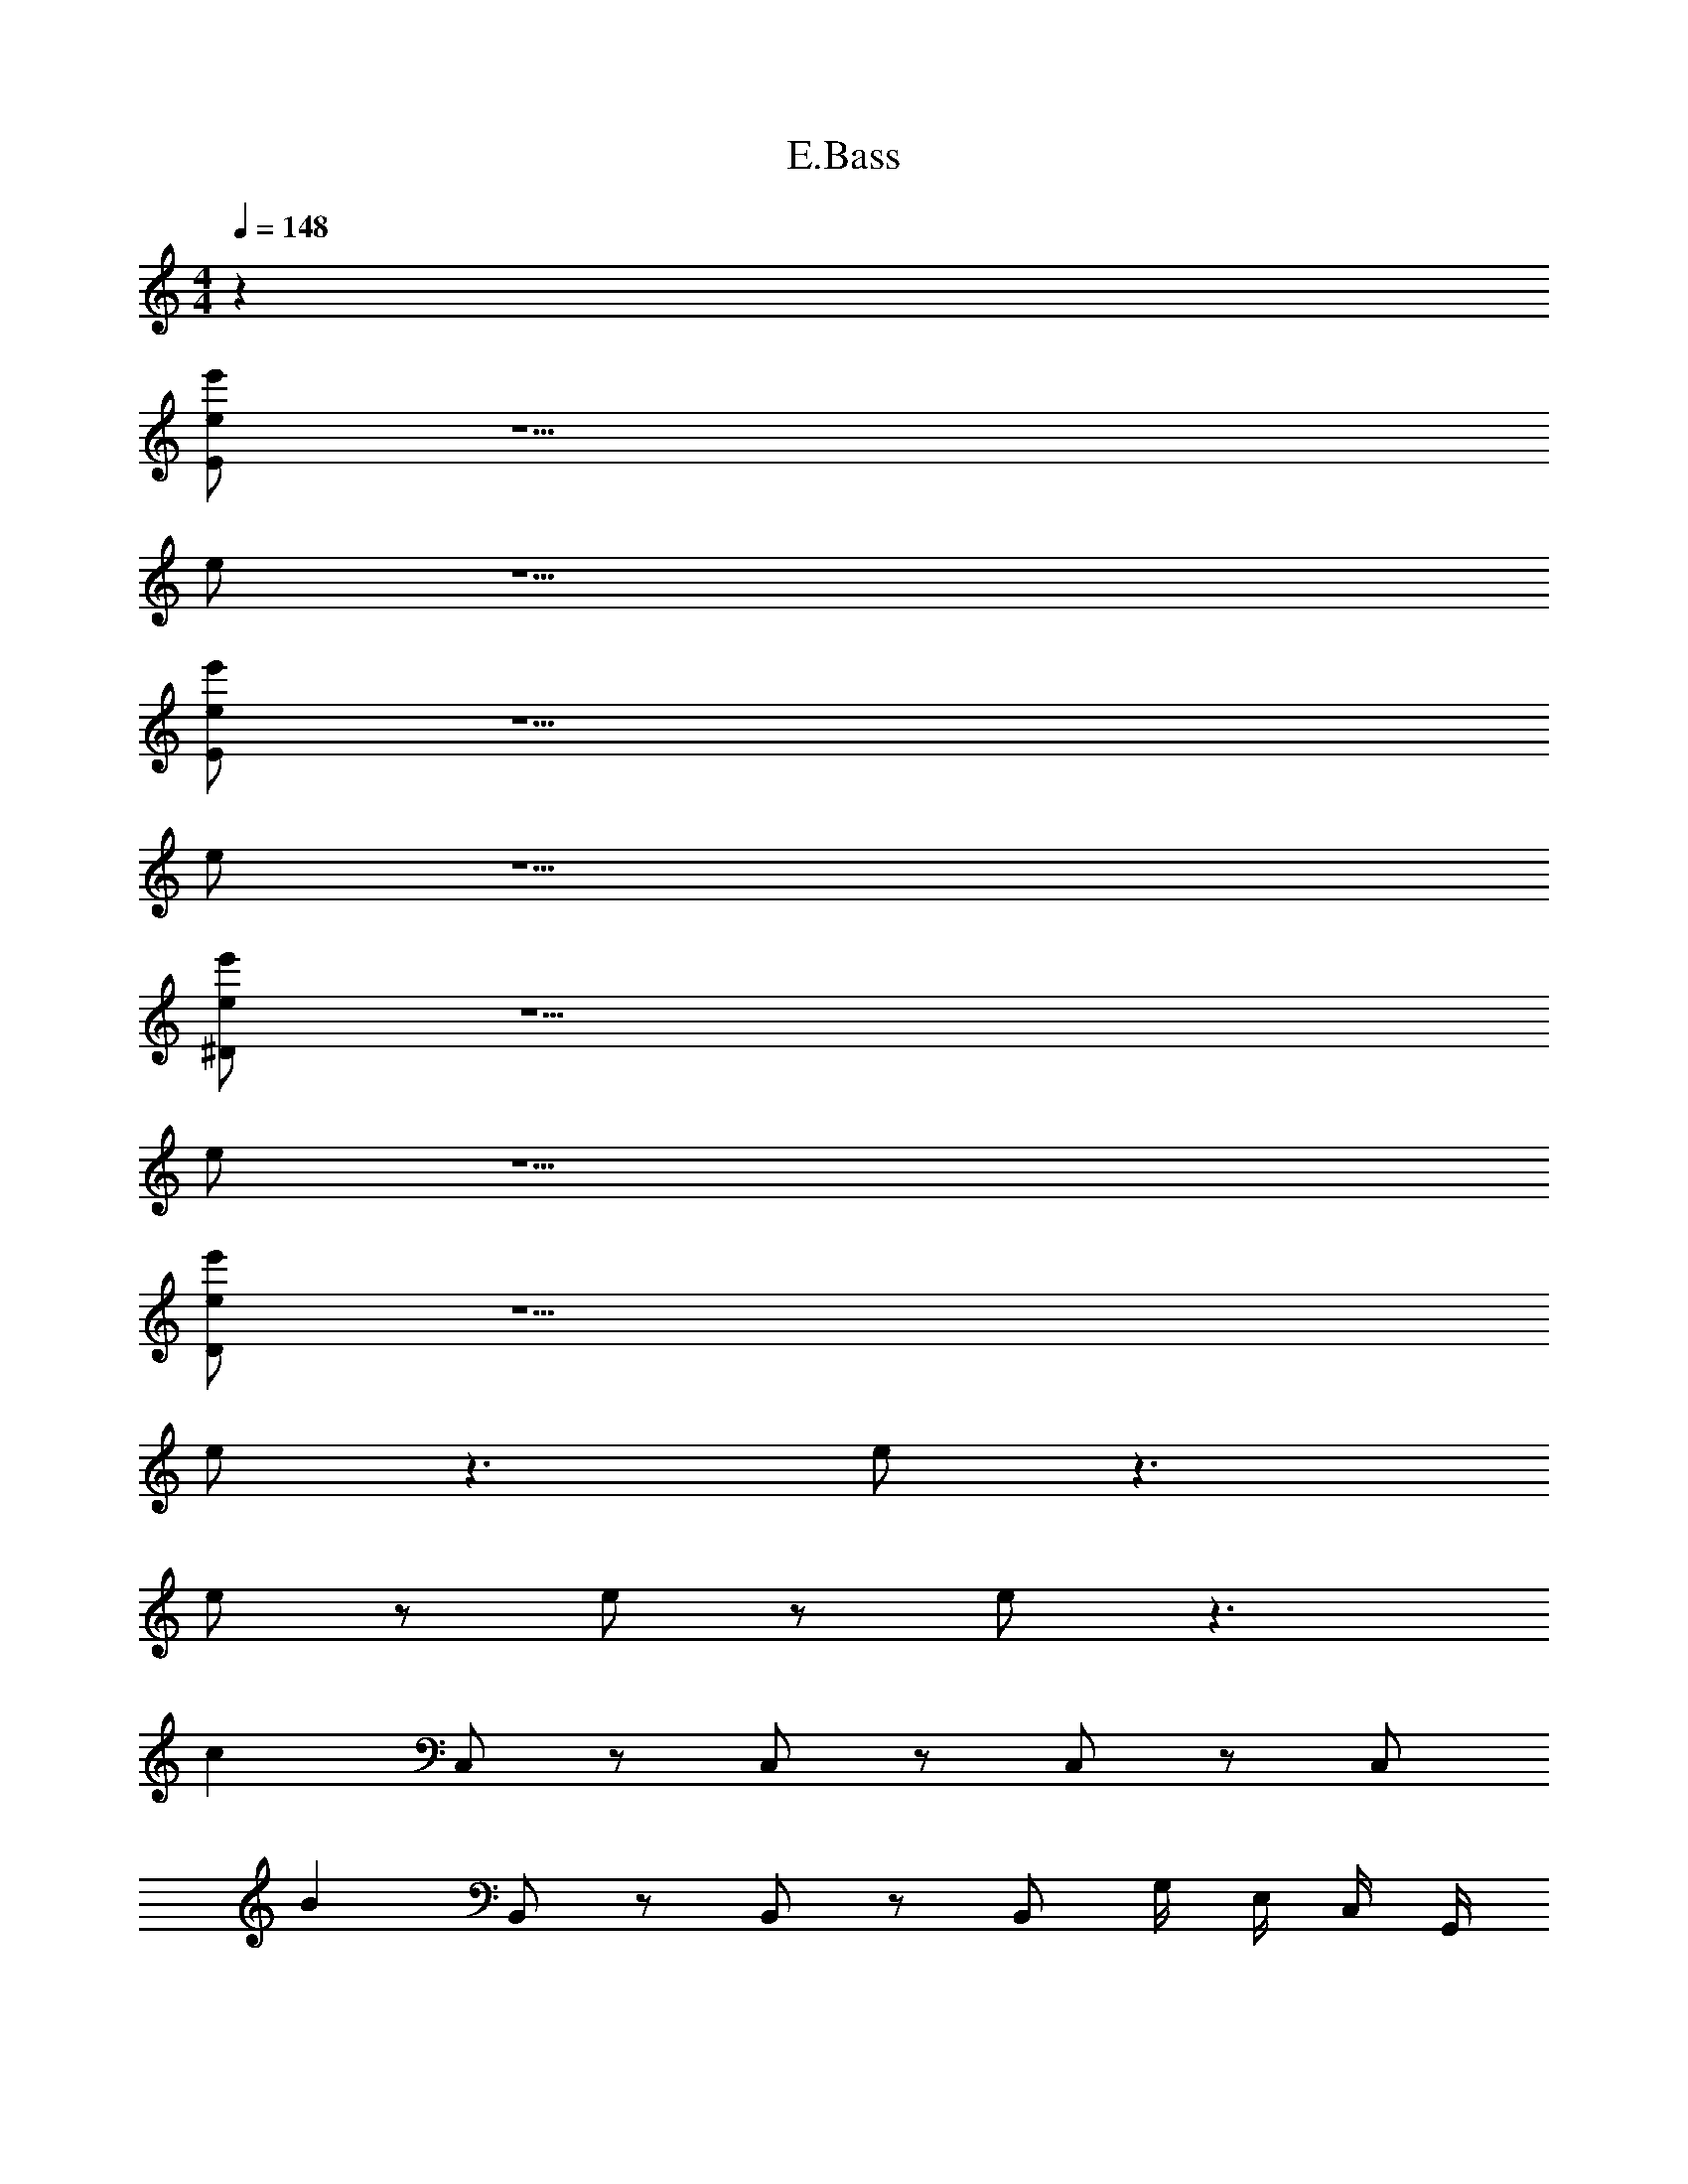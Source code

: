 X: 1
T: E.Bass
Z: ABC Generated by Starbound Composer v0.8.6
L: 1/4
M: 4/4
Q: 1/4=148
K: C
z96 
[E/e/e'/] z15/ 
e/ z15/ 
[e/E/e'/] z15/ 
e/ z15/ 
[e/^D/e'/] z15/ 
e/ z15/ 
[e/D/e'/] z15/ 
e/ z3/ e/ z3/ 
e/ z/ e/ z/ e/ z3/ 
[z/c] C,/ z/ C,/ z/ C,/ z/ C,/ 
[z/B] B,,/ z/ B,,/ z/ B,,/ G,/4 E,/4 C,/4 G,,/4 
[z/A] A,,/ z/ A,,/ [z/B] B,,/ z/ B,,/ 
[z/e] E,/ [z/^f] ^F,/ [z/g] G,/ [z/a] A,/ 
[z/c] C,/ z/ C,/ z/ C,/ z/ C,/ 
[z/B] B,,/ z/ B,,/ z/ B,,/ G,/4 E,/4 C,/4 G,,/4 
[z/A] A,,/ z/ A,,/ [z/B] B,,/ z/ B,,/ 
[z/e] E,/ [z/f] F,/ [z/g] G,/ [z/a] A,/ 
[z/c] C,/ z/ C,/ z/ C,/ z/ C,/ 
[z/B] B,,/ z/ B,,/ z/ B,,/ G,/4 E,/4 C,/4 G,,/4 
[z/A] A,,/ z/ A,,/ [z/B] B,,/ z/ B,,/ 
[z/e] E,/ [z/f] F,/ [z/g] G,/ [z/a] A,/ 
[z/c] C,/ z/ C,/ z/ C,/ z/ C,/ 
[z/B] B,,/ z/ B,,/ z/ B,,/ G,/4 E,/4 C,/4 G,,/4 
[z/A] A,,/ z/ A,,/ [z/B] B,,/ z/ B,,/ z/ 
E,/ z/ F,/ z/ G,/ z/ A,/ ^C,,/ 
^C,/ C,,/ C,/ C,,/ C,/ C,,/ C,/ C,,/ 
C,/ C,,/ C,/ C,,/ C,/ C,,/ C,/ B,,,/ 
B,,/ B,,,/ B,,/ B,,,/ B,,/ B,,,/ B,,/ =C,,/ 
=C,/ C,,/ C,/ C,,/ C,/ C,,/ C,/ ^C,,/ 
^C,/ C,,/ C,/ C,,/ C,/ C,,/ C,/ ^D,,/ 
^D,/ D,,/ D,/ D,,/ D,/ D,,/ D,/ ^G,,,/ 
^G,,/ G,,,/ G,,/ G,,,/ G,,/ G,,,/ G,,/ B,,,/ 
B,,/ B,,,/ B,,/ B,,,/ B,,/ B,,,/ B,,/ C,,/ 
C,/ C,,/ C,/ C,,/ C,/ C,,/ C,/ C,,/ 
C,/ C,,/ C,/ C,,/ C,/ C,,/ C,/ B,,,/ 
B,,/ B,,,/ B,,/ B,,,/ B,,/ B,,,/ B,,/ =C,,/ 
=C,/ C,,/ C,/ C,,/ C,/ C,,/ C,/ ^C,,/ 
^C,/ C,,/ C,/ C,,/ C,/ C,,/ C,/ D,,/ 
D,/ D,,/ D,/ D,,/ D,/ D,,/ D,/ G,,,/ 
G,,/ G,,,/ G,,/ G,,,/ G,,/ G,,,/ G,,/ B,,,/ 
B,,/ B,,,/ B,,/ B,,,/ B,,/ B,,,/ B,,/ E/ z/ 
G/ z/ d/ z/4 ^c/ z5/4 E/32 z15/32 
G/ z/ d/ z/4 c z/4 E/ z/ 
G/ z/ d/ z/4 c/ z5/4 E/32 z15/32 
G/ z/ d/ z/4 c z/4 E/ z/ 
G/ z/ d/ z/4 c/ z5/4 E/32 z15/32 
G/ z/ d/ z/4 c z/4 E/ z/ 
G/ z/ d/ z/4 c/ z5/4 E/32 z15/32 
G/ z/ d/ z/4 c 
